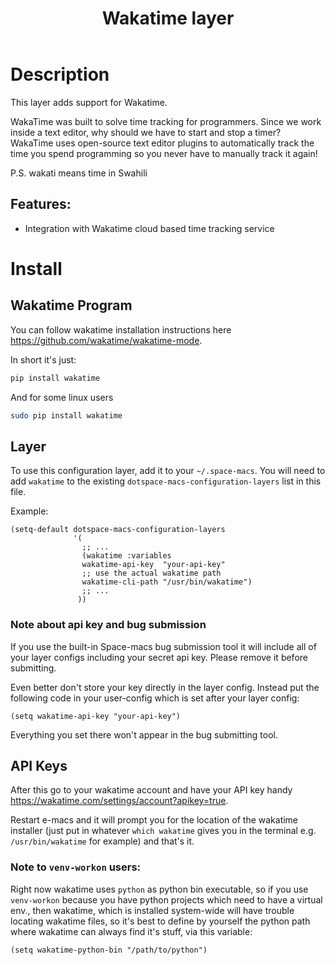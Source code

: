 #+TITLE: Wakatime layer

#+TAGS: layer|web service

[[file:img/wakatime.png]]

* Table of Contents                     :TOC_5_gh:noexport:
- [[#description][Description]]
  - [[#features][Features:]]
- [[#install][Install]]
  - [[#wakatime-program][Wakatime Program]]
  - [[#layer][Layer]]
    - [[#note-about-api-key-and-bug-submission][Note about api key and bug submission]]
  - [[#api-keys][API Keys]]
    - [[#note-to-venv-workon-users][Note to =venv-workon= users:]]

* Description
This layer adds support for Wakatime.

WakaTime was built to solve time tracking for programmers.
Since we work inside a text editor, why should we have to start and stop a
timer? WakaTime uses open-source text editor plugins to automatically track the
time you spend programming so you never have to manually track it again!

P.S. wakati means time in Swahili

** Features:
- Integration with Wakatime cloud based time tracking service

* Install
** Wakatime Program
You can follow wakatime installation instructions here
[[https://github.com/wakatime/wakatime-mode]].

In short it's just:

#+BEGIN_SRC sh
  pip install wakatime
#+END_SRC

And for some linux users

#+BEGIN_SRC sh
  sudo pip install wakatime
#+END_SRC

** Layer
To use this configuration layer, add it to your =~/.space-macs=. You will need to
add =wakatime= to the existing =dotspace-macs-configuration-layers= list in this
file.

Example:

#+BEGIN_SRC e-macs-lisp
  (setq-default dotspace-macs-configuration-layers
                '(
                  ;; ...
                  (wakatime :variables
                  wakatime-api-key  "your-api-key"
                  ;; use the actual wakatime path
                  wakatime-cli-path "/usr/bin/wakatime")
                  ;; ...
                 ))
#+END_SRC

*** Note about api key and bug submission
If you use the built-in Space-macs bug submission tool it will include
all of your layer configs including your secret api key.
Please remove it before submitting.

Even better don't store your key directly in the layer config.
Instead put the following code in your user-config which is set after your layer config:

#+BEGIN_SRC e-macs-lisp
  (setq wakatime-api-key "your-api-key")
#+END_SRC

Everything you set there won't appear in the bug submitting tool.

** API Keys
After this go to your wakatime account and have your API key handy
[[https://wakatime.com/settings/account?apikey=true]].

Restart e-macs and it will prompt you for the location of the wakatime installer
(just put in whatever =which wakatime= gives you in the terminal e.g.
=/usr/bin/wakatime= for example) and that's it.

*** Note to =venv-workon= users:
Right now wakatime uses =python= as python bin executable, so if you use
=venv-workon= because you have python projects which need to have a virtual
env., then wakatime, which is installed system-wide will have trouble locating
wakatime files, so it's best to define by yourself the python path where
wakatime can always find it's stuff, via this variable:

#+BEGIN_SRC e-macs-lisp
  (setq wakatime-python-bin "/path/to/python")
#+END_SRC


